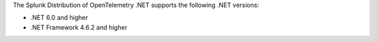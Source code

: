 The Splunk Distribution of OpenTelemetry .NET supports the following .NET versions:

- .NET 6.0 and higher
- .NET Framework 4.6.2 and higher